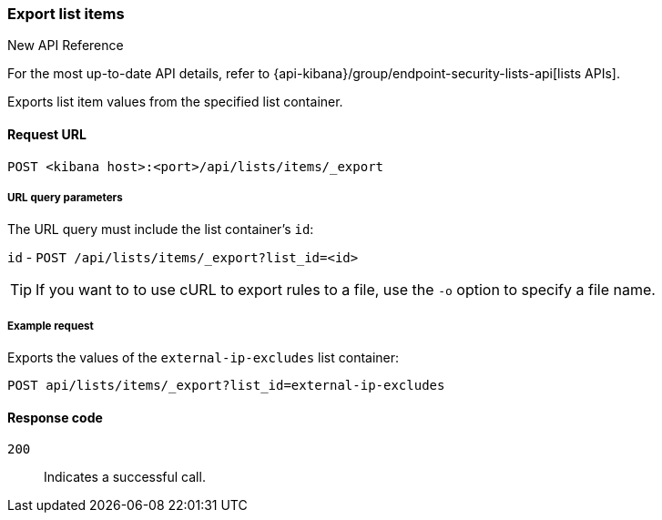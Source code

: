 [[lists-api-export-items]]
=== Export list items

.New API Reference
[sidebar]
--
For the most up-to-date API details, refer to {api-kibana}/group/endpoint-security-lists-api[lists APIs].
--

Exports list item values from the specified list container.

==== Request URL

`POST <kibana host>:<port>/api/lists/items/_export`


===== URL query parameters

The URL query must include the list container's `id`:

`id` - `POST /api/lists/items/_export?list_id=<id>`

TIP: If you want to to use cURL to export rules to a file, use the `-o` option
to specify a file name.

===== Example request

Exports the values of the `external-ip-excludes` list container:

[source,console]
--------------------------------------------------
POST api/lists/items/_export?list_id=external-ip-excludes
--------------------------------------------------
// KIBANA


==== Response code

`200`::
    Indicates a successful call.
